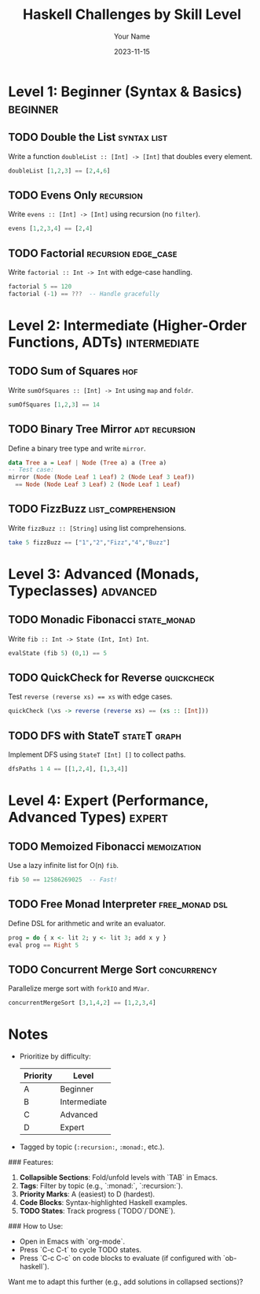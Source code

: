 #+TITLE: Haskell Challenges by Skill Level
#+AUTHOR: Your Name
#+DATE: 2023-11-15

* Level 1: Beginner (Syntax & Basics)              :beginner:
** TODO Double the List                            :syntax:list:
   Write a function ~doubleList :: [Int] -> [Int]~ that doubles every element.
   #+BEGIN_SRC haskell
     doubleList [1,2,3] == [2,4,6]
   #+END_SRC

** TODO Evens Only                                 :recursion:
   Write ~evens :: [Int] -> [Int]~ using recursion (no ~filter~).
   #+BEGIN_SRC haskell
     evens [1,2,3,4] == [2,4]
   #+END_SRC

** TODO Factorial                                  :recursion:edge_case:
   Write ~factorial :: Int -> Int~ with edge-case handling.
   #+BEGIN_SRC haskell
     factorial 5 == 120
     factorial (-1) == ???  -- Handle gracefully
   #+END_SRC

* Level 2: Intermediate (Higher-Order Functions, ADTs) :intermediate:
** TODO Sum of Squares                             :hof:
   Write ~sumOfSquares :: [Int] -> Int~ using ~map~ and ~foldr~.
   #+BEGIN_SRC haskell
     sumOfSquares [1,2,3] == 14
   #+END_SRC

** TODO Binary Tree Mirror                         :adt:recursion:
   Define a binary tree type and write ~mirror~.
   #+BEGIN_SRC haskell
     data Tree a = Leaf | Node (Tree a) a (Tree a)
     -- Test case:
     mirror (Node (Node Leaf 1 Leaf) 2 (Node Leaf 3 Leaf))
       == Node (Node Leaf 3 Leaf) 2 (Node Leaf 1 Leaf)
   #+END_SRC

** TODO FizzBuzz                                   :list_comprehension:
   Write ~fizzBuzz :: [String]~ using list comprehensions.
   #+BEGIN_SRC haskell
     take 5 fizzBuzz == ["1","2","Fizz","4","Buzz"]
   #+END_SRC

* Level 3: Advanced (Monads, Typeclasses)          :advanced:
** TODO Monadic Fibonacci                          :state_monad:
   Write ~fib :: Int -> State (Int, Int) Int~.
   #+BEGIN_SRC haskell
     evalState (fib 5) (0,1) == 5
   #+END_SRC

** TODO QuickCheck for Reverse                     :quickcheck:
   Test ~reverse (reverse xs) == xs~ with edge cases.
   #+BEGIN_SRC haskell
     quickCheck (\xs -> reverse (reverse xs) == (xs :: [Int]))
   #+END_SRC

** TODO DFS with StateT                            :stateT:graph:
   Implement DFS using ~StateT [Int] []~ to collect paths.
   #+BEGIN_SRC haskell
     dfsPaths 1 4 == [[1,2,4], [1,3,4]]
   #+END_SRC

* Level 4: Expert (Performance, Advanced Types)    :expert:
** TODO Memoized Fibonacci                         :memoization:
   Use a lazy infinite list for O(n) ~fib~.
   #+BEGIN_SRC haskell
     fib 50 == 12586269025  -- Fast!
   #+END_SRC

** TODO Free Monad Interpreter                     :free_monad:dsl:
   Define DSL for arithmetic and write an evaluator.
   #+BEGIN_SRC haskell
     prog = do { x <- lit 2; y <- lit 3; add x y }
     eval prog == Right 5
   #+END_SRC

** TODO Concurrent Merge Sort                      :concurrency:
   Parallelize merge sort with ~forkIO~ and ~MVar~.
   #+BEGIN_SRC haskell
     concurrentMergeSort [3,1,4,2] == [1,2,3,4]
   #+END_SRC

* Notes
- Prioritize by difficulty: 
  #+ATTR_ORG: :width 30
  | Priority | Level       |
  |----------+-------------|
  | A        | Beginner    |
  | B        | Intermediate|
  | C        | Advanced    |
  | D        | Expert      |
- Tagged by topic (~:recursion:~, ~:monad:~, etc.).


### Features:
1. **Collapsible Sections**: Fold/unfold levels with `TAB` in Emacs.
2. **Tags**: Filter by topic (e.g., `:monad:`, `:recursion:`).
3. **Priority Marks**: A (easiest) to D (hardest).
4. **Code Blocks**: Syntax-highlighted Haskell examples.
5. **TODO States**: Track progress (`TODO`/`DONE`).

### How to Use:
- Open in Emacs with `org-mode`.
- Press `C-c C-t` to cycle TODO states.
- Press `C-c C-c` on code blocks to evaluate (if configured with `ob-haskell`).

Want me to adapt this further (e.g., add solutions in collapsed sections)?
